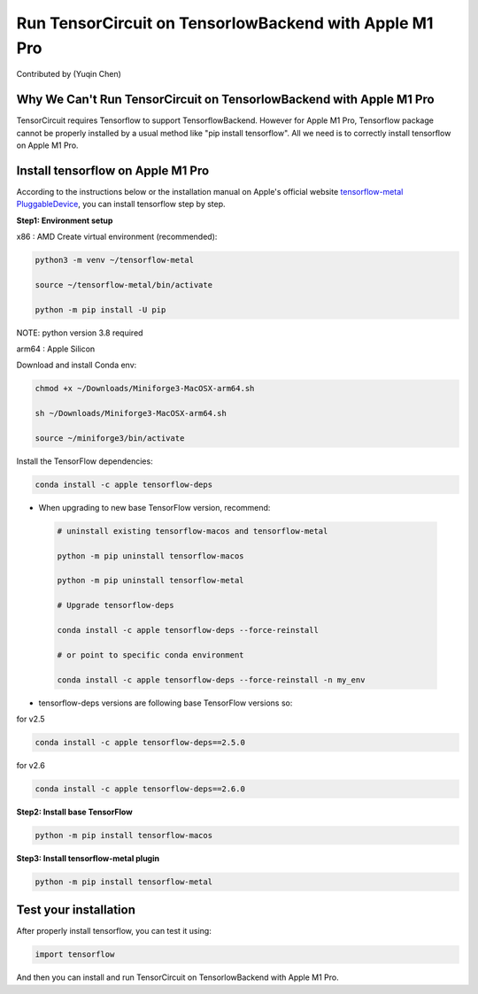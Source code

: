 Run TensorCircuit on TensorlowBackend with Apple M1 Pro
========================================================
Contributed by (Yuqin Chen)

Why We Can't Run TensorCircuit on TensorlowBackend with Apple M1 Pro
---------------------------------------------------------------
TensorCircuit requires Tensorflow to support TensorflowBackend. However for Apple M1 Pro, Tensorflow package cannot be properly installed by a usual method like "pip install tensorflow". 
All we need is to correctly install tensorflow on Apple M1 Pro.

Install tensorflow on Apple M1 Pro
---------------------------------------------------------------
According to the instructions below or the installation manual on Apple's official website `tensorflow-metal PluggableDevice <https://developer.apple.com/metal/tensorflow-plugin/>`_, you can install tensorflow step by step.

**Step1: Environment setup**

x86 : AMD
Create virtual environment (recommended):

.. code-block:: bash

    python3 -m venv ~/tensorflow-metal

    source ~/tensorflow-metal/bin/activate

    python -m pip install -U pip

NOTE: python version 3.8 required

arm64 : Apple Silicon

Download and install Conda env:

.. code-block:: bash

    chmod +x ~/Downloads/Miniforge3-MacOSX-arm64.sh

    sh ~/Downloads/Miniforge3-MacOSX-arm64.sh

    source ~/miniforge3/bin/activate
    
Install the TensorFlow dependencies:

.. code-block:: bash

    conda install -c apple tensorflow-deps

- When upgrading to new base TensorFlow version, recommend:

 .. code-block:: bash

    # uninstall existing tensorflow-macos and tensorflow-metal

    python -m pip uninstall tensorflow-macos

    python -m pip uninstall tensorflow-metal

    # Upgrade tensorflow-deps

    conda install -c apple tensorflow-deps --force-reinstall

    # or point to specific conda environment

    conda install -c apple tensorflow-deps --force-reinstall -n my_env

- tensorflow-deps versions are following base TensorFlow versions so:

for v2.5

.. code-block:: bash

    conda install -c apple tensorflow-deps==2.5.0



for v2.6

.. code-block:: bash

    conda install -c apple tensorflow-deps==2.6.0


**Step2: Install base TensorFlow**

.. code-block:: bash

    python -m pip install tensorflow-macos

**Step3: Install tensorflow-metal plugin**

.. code-block:: bash

    python -m pip install tensorflow-metal


Test your installation
---------------------------------------------------------------
After properly install tensorflow, you can test it using:

.. code-block:: bash
    
    import tensorflow

And then you can install and run TensorCircuit on TensorlowBackend with Apple M1 Pro.